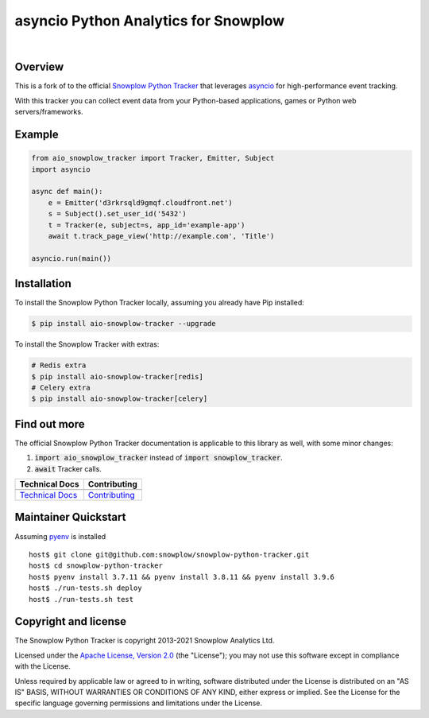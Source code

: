 ======================================================
asyncio Python Analytics for Snowplow
======================================================
.. image:: https://github.com/miermans/aio-snowplow-python-tracker/actions/workflows/ci.yml/badge.svg
    :alt: Build Status
    :target: https://github.com/miermans/aio-snowplow-python-tracker/actions
.. image:: https://coveralls.io/repos/github/miermans/aio-snowplow-python-tracker/badge.svg?branch=main
    :alt: Test Coverage
    :target: https://coveralls.io/github/miermans/aio-snowplow-python-tracker?branch=main
.. image:: http://img.shields.io/badge/license-Apache--2-blue.svg?style=flat
    :target: http://www.apache.org/licenses/LICENSE-2.0

|

.. image:: https://img.shields.io/pypi/v/aio-snowplow-tracker
    :alt: Pypi Snowplow Tracker
    :target: https://pypi.org/project/aio-snowplow-tracker/
.. image:: https://img.shields.io/pypi/pyversions/aio-snowplow-tracker
    :alt: Python Versions
    :target: https://pypi.org/project/aio-snowplow-tracker/
.. image:: https://img.shields.io/pypi/dm/aio-snowplow-tracker
    :alt: Monthly Downloads
    :target: https://pypi.org/project/aio-snowplow-tracker/


Overview
########

This is a fork of to the official `Snowplow Python Tracker`_ that leverages asyncio_ for high-performance event tracking.

.. _`Snowplow Python Tracker`: https://github.com/snowplow/snowplow-python-tracker
.. _asyncio: https://realpython.com/async-io-python/

With this tracker you can collect event data from your Python-based applications, games or Python web servers/frameworks.

Example
#############

.. code-block:: python

    from aio_snowplow_tracker import Tracker, Emitter, Subject
    import asyncio

    async def main():
        e = Emitter('d3rkrsqld9gmqf.cloudfront.net')
        s = Subject().set_user_id('5432')
        t = Tracker(e, subject=s, app_id='example-app')
        await t.track_page_view('http://example.com', 'Title')

    asyncio.run(main())


Installation
#############
To install the Snowplow Python Tracker locally, assuming you already have Pip installed:

.. code-block:: shell

    $ pip install aio-snowplow-tracker --upgrade

To install the Snowplow Tracker with extras:

.. code-block:: shell

    # Redis extra
    $ pip install aio-snowplow-tracker[redis]
    # Celery extra
    $ pip install aio-snowplow-tracker[celery]


Find out more
#############
The official Snowplow Python Tracker documentation is applicable to this library as well, with some minor changes:

1. :code:`import aio_snowplow_tracker` instead of :code:`import snowplow_tracker`.

2. :code:`await` Tracker calls.

+---------------------------------+-----------------------------------+
| Technical Docs                  | Contributing                      |
+=================================+===================================+
| |techdocs|_                     | |contributing|                    |
+---------------------------------+-----------------------------------+
| `Technical Docs`_               | `Contributing`_                   |
+---------------------------------+-----------------------------------+

.. |techdocs| image:: https://d3i6fms1cm1j0i.cloudfront.net/github/images/techdocs.png
.. |setup| image:: https://d3i6fms1cm1j0i.cloudfront.net/github/images/setup.png
.. |contributing| image:: https://d3i6fms1cm1j0i.cloudfront.net/github/images/contributing.png

.. _techdocs: https://docs.snowplowanalytics.com/docs/collecting-data/collecting-from-own-applications/python-tracker/

.. _`Technical Docs`: https://docs.snowplowanalytics.com/docs/collecting-data/collecting-from-own-applications/python-tracker/
.. _`Contributing`: https://github.com/miermans/aio-snowplow-python-tracker/blob/master/CONTRIBUTING.md

Maintainer Quickstart
#######################

Assuming pyenv_ is installed

::

   host$ git clone git@github.com:snowplow/snowplow-python-tracker.git
   host$ cd snowplow-python-tracker
   host$ pyenv install 3.7.11 && pyenv install 3.8.11 && pyenv install 3.9.6
   host$ ./run-tests.sh deploy
   host$ ./run-tests.sh test

.. _pyenv: https://github.com/pyenv/pyenv

Copyright and license
#####################

The Snowplow Python Tracker is copyright 2013-2021 Snowplow Analytics Ltd.

Licensed under the `Apache License, Version 2.0`_ (the "License");
you may not use this software except in compliance with the License.

Unless required by applicable law or agreed to in writing, software
distributed under the License is distributed on an "AS IS" BASIS,
WITHOUT WARRANTIES OR CONDITIONS OF ANY KIND, either express or implied.
See the License for the specific language governing permissions and
limitations under the License.


.. _Apache License, Version 2.0: http://www.apache.org/licenses/LICENSE-2.0
